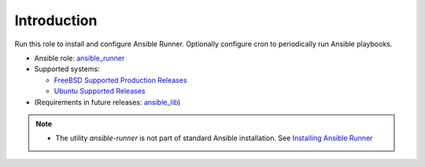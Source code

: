 ************
Introduction
************

Run this role to install and configure Ansible Runner. Optionally
configure cron to periodically run Ansible playbooks.

* Ansible role: `ansible_runner <https://galaxy.ansible.com/vbotka/ansible_runner/>`_
* Supported systems:

  * `FreeBSD Supported Production Releases <https://www.freebsd.org/releases/>`_
  * `Ubuntu Supported Releases <http://releases.ubuntu.com/>`_
* (Requirements in future releases: `ansible_lib <https://galaxy.ansible.com/vbotka/ansible_lib>`_)

.. note::
   * The utility *ansible-runner* is not part of standard Ansible
     installation. See `Installing Ansible Runner
     <https://ansible-runner.readthedocs.io/en/latest/install.html>`_

.. seealso::
   * `Ansible Runner documentation <https://ansible-runner.readthedocs.io/en/latest/>`_
   * `Ansible Runner source code <https://github.com/ansible/ansible-runner>`_
   * `REST API ansible-runner-service <https://github.com/ansible/ansible-runner-service>`_
